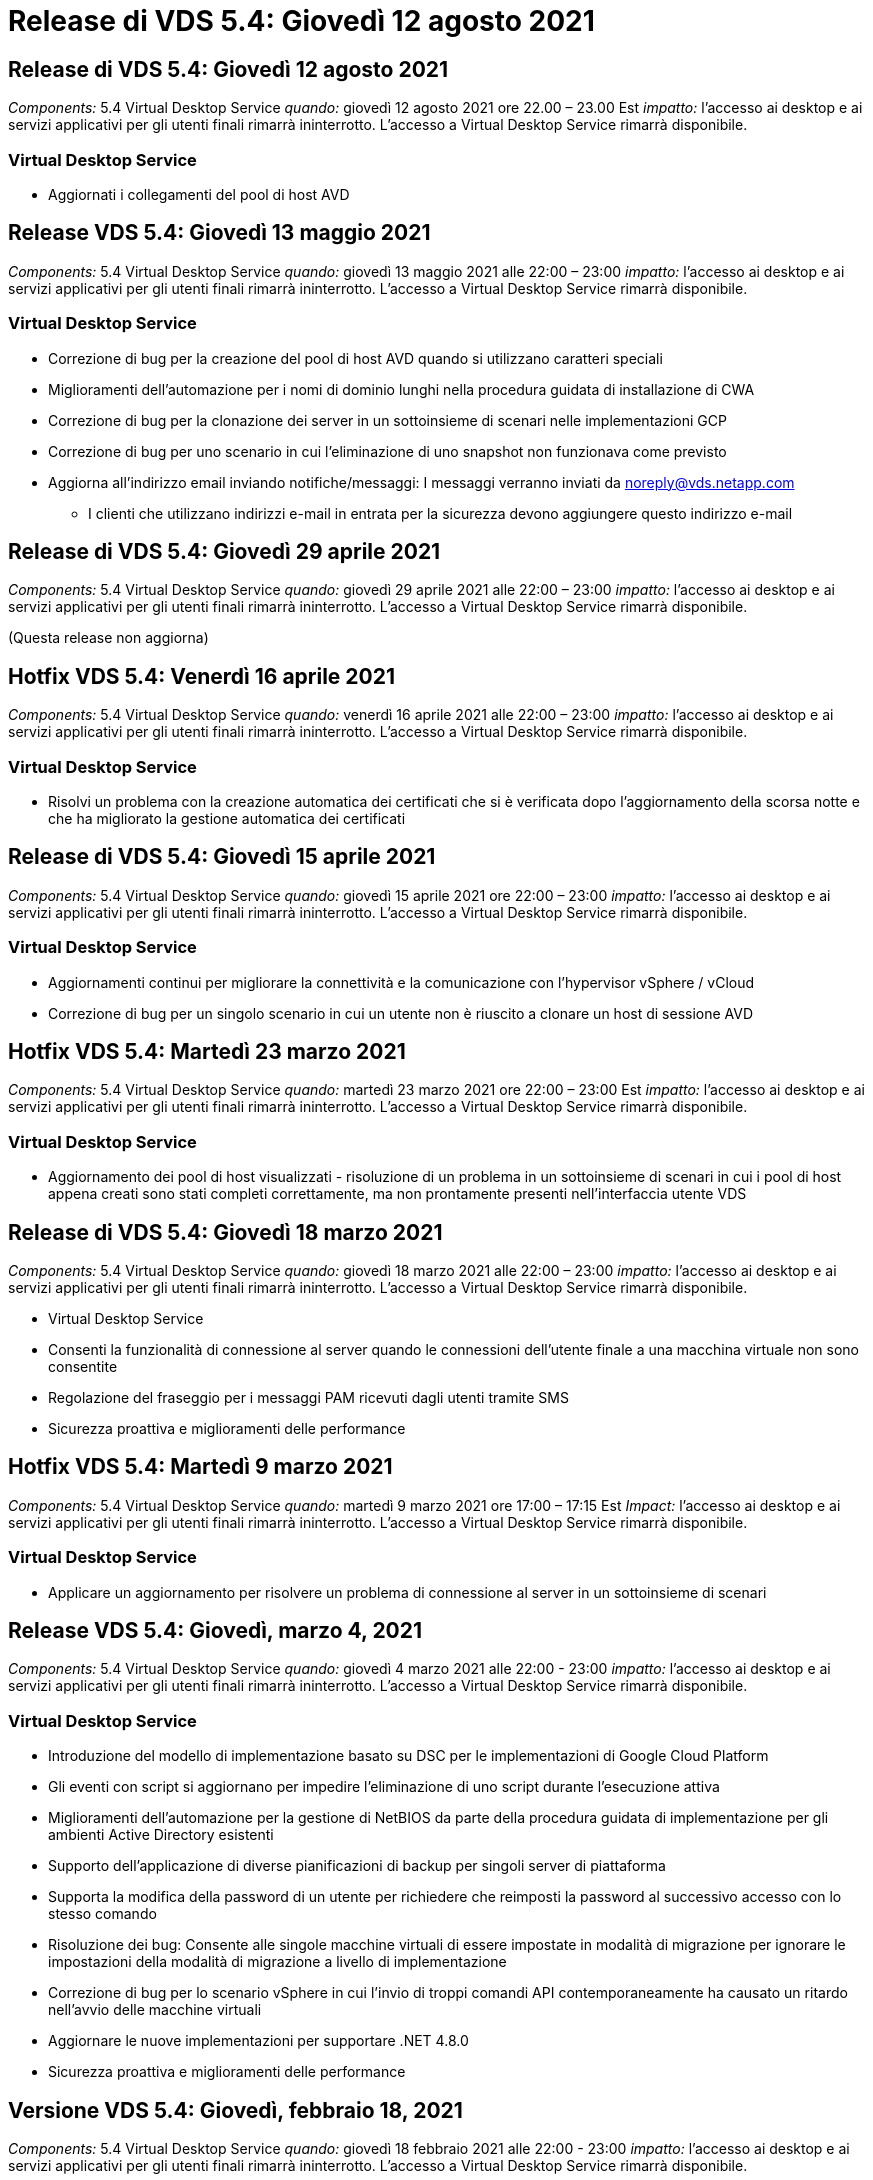 = Release di VDS 5.4: Giovedì 12 agosto 2021
:allow-uri-read: 




== Release di VDS 5.4: Giovedì 12 agosto 2021

_Components:_ 5.4 Virtual Desktop Service _quando:_ giovedì 12 agosto 2021 ore 22.00 – 23.00 Est _impatto:_ l'accesso ai desktop e ai servizi applicativi per gli utenti finali rimarrà ininterrotto. L'accesso a Virtual Desktop Service rimarrà disponibile.



=== Virtual Desktop Service

* Aggiornati i collegamenti del pool di host AVD




== Release VDS 5.4: Giovedì 13 maggio 2021

_Components:_ 5.4 Virtual Desktop Service _quando:_ giovedì 13 maggio 2021 alle 22:00 – 23:00 _impatto:_ l'accesso ai desktop e ai servizi applicativi per gli utenti finali rimarrà ininterrotto. L'accesso a Virtual Desktop Service rimarrà disponibile.



=== Virtual Desktop Service

* Correzione di bug per la creazione del pool di host AVD quando si utilizzano caratteri speciali
* Miglioramenti dell'automazione per i nomi di dominio lunghi nella procedura guidata di installazione di CWA
* Correzione di bug per la clonazione dei server in un sottoinsieme di scenari nelle implementazioni GCP
* Correzione di bug per uno scenario in cui l'eliminazione di uno snapshot non funzionava come previsto
* Aggiorna all'indirizzo email inviando notifiche/messaggi: I messaggi verranno inviati da noreply@vds.netapp.com
+
** I clienti che utilizzano indirizzi e-mail in entrata per la sicurezza devono aggiungere questo indirizzo e-mail






== Release di VDS 5.4: Giovedì 29 aprile 2021

_Components:_ 5.4 Virtual Desktop Service _quando:_ giovedì 29 aprile 2021 alle 22:00 – 23:00 _impatto:_ l'accesso ai desktop e ai servizi applicativi per gli utenti finali rimarrà ininterrotto. L'accesso a Virtual Desktop Service rimarrà disponibile.

(Questa release non aggiorna)



== Hotfix VDS 5.4: Venerdì 16 aprile 2021

_Components:_ 5.4 Virtual Desktop Service _quando:_ venerdì 16 aprile 2021 alle 22:00 – 23:00 _impatto:_ l'accesso ai desktop e ai servizi applicativi per gli utenti finali rimarrà ininterrotto. L'accesso a Virtual Desktop Service rimarrà disponibile.



=== Virtual Desktop Service

* Risolvi un problema con la creazione automatica dei certificati che si è verificata dopo l'aggiornamento della scorsa notte e che ha migliorato la gestione automatica dei certificati




== Release di VDS 5.4: Giovedì 15 aprile 2021

_Components:_ 5.4 Virtual Desktop Service _quando:_ giovedì 15 aprile 2021 ore 22:00 – 23:00 _impatto:_ l'accesso ai desktop e ai servizi applicativi per gli utenti finali rimarrà ininterrotto. L'accesso a Virtual Desktop Service rimarrà disponibile.



=== Virtual Desktop Service

* Aggiornamenti continui per migliorare la connettività e la comunicazione con l'hypervisor vSphere / vCloud
* Correzione di bug per un singolo scenario in cui un utente non è riuscito a clonare un host di sessione AVD




== Hotfix VDS 5.4: Martedì 23 marzo 2021

_Components:_ 5.4 Virtual Desktop Service _quando:_ martedì 23 marzo 2021 ore 22:00 – 23:00 Est _impatto:_ l'accesso ai desktop e ai servizi applicativi per gli utenti finali rimarrà ininterrotto. L'accesso a Virtual Desktop Service rimarrà disponibile.



=== Virtual Desktop Service

* Aggiornamento dei pool di host visualizzati - risoluzione di un problema in un sottoinsieme di scenari in cui i pool di host appena creati sono stati completi correttamente, ma non prontamente presenti nell'interfaccia utente VDS




== Release di VDS 5.4: Giovedì 18 marzo 2021

_Components:_ 5.4 Virtual Desktop Service _quando:_ giovedì 18 marzo 2021 alle 22:00 – 23:00 _impatto:_ l'accesso ai desktop e ai servizi applicativi per gli utenti finali rimarrà ininterrotto. L'accesso a Virtual Desktop Service rimarrà disponibile.

* Virtual Desktop Service
* Consenti la funzionalità di connessione al server quando le connessioni dell'utente finale a una macchina virtuale non sono consentite
* Regolazione del fraseggio per i messaggi PAM ricevuti dagli utenti tramite SMS
* Sicurezza proattiva e miglioramenti delle performance




== Hotfix VDS 5.4: Martedì 9 marzo 2021

_Components:_ 5.4 Virtual Desktop Service _quando:_ martedì 9 marzo 2021 ore 17:00 – 17:15 Est _Impact:_ l'accesso ai desktop e ai servizi applicativi per gli utenti finali rimarrà ininterrotto. L'accesso a Virtual Desktop Service rimarrà disponibile.



=== Virtual Desktop Service

* Applicare un aggiornamento per risolvere un problema di connessione al server in un sottoinsieme di scenari




== Release VDS 5.4: Giovedì, marzo 4, 2021

_Components:_ 5.4 Virtual Desktop Service _quando:_ giovedì 4 marzo 2021 alle 22:00 - 23:00 _impatto:_ l'accesso ai desktop e ai servizi applicativi per gli utenti finali rimarrà ininterrotto. L'accesso a Virtual Desktop Service rimarrà disponibile.



=== Virtual Desktop Service

* Introduzione del modello di implementazione basato su DSC per le implementazioni di Google Cloud Platform
* Gli eventi con script si aggiornano per impedire l'eliminazione di uno script durante l'esecuzione attiva
* Miglioramenti dell'automazione per la gestione di NetBIOS da parte della procedura guidata di implementazione per gli ambienti Active Directory esistenti
* Supporto dell'applicazione di diverse pianificazioni di backup per singoli server di piattaforma
* Supporta la modifica della password di un utente per richiedere che reimposti la password al successivo accesso con lo stesso comando
* Risoluzione dei bug: Consente alle singole macchine virtuali di essere impostate in modalità di migrazione per ignorare le impostazioni della modalità di migrazione a livello di implementazione
* Correzione di bug per lo scenario vSphere in cui l'invio di troppi comandi API contemporaneamente ha causato un ritardo nell'avvio delle macchine virtuali
* Aggiornare le nuove implementazioni per supportare .NET 4.8.0
* Sicurezza proattiva e miglioramenti delle performance




== Versione VDS 5.4: Giovedì, febbraio 18, 2021

_Components:_ 5.4 Virtual Desktop Service _quando:_ giovedì 18 febbraio 2021 alle 22:00 - 23:00 _impatto:_ l'accesso ai desktop e ai servizi applicativi per gli utenti finali rimarrà ininterrotto. L'accesso a Virtual Desktop Service rimarrà disponibile.



=== Virtual Desktop Service

* Aggiornamenti al metodo di installazione predefinito per FSLogix in base alle Best practice Microsoft
* Aggiornamenti proattivi ai componenti della piattaforma per supportare l'aumento delle attività degli utenti
* Automazione migliorata per la gestione delle variabili di gestione dei certificati
* Supporto di forzare il ripristino delle impostazioni MFA di un utente al successivo accesso quando si modifica la password
* Rimuovere il gruppo di amministratori VDS dalla gestione all'interno del modulo gruppi VDS nelle implementazioni AADDS




=== Stimatori dei costi

* Aggiornamenti per indicare che alcune macchine virtuali non dispongono più di prezzi promozionali




== Versione VDS 5.4: Giovedì, febbraio 4, 2021

_Components:_ 5.4 Virtual Desktop Service _quando:_ giovedì 4 febbraio 2021 alle 22:00 - 23:00 _impatto:_ l'accesso ai desktop e ai servizi applicativi per gli utenti finali rimarrà ininterrotto. L'accesso a Virtual Desktop Service rimarrà disponibile.



=== Virtual Desktop Service

* Gestione delle variabili migliorata quando si utilizza la funzionalità Connect to Server
* API – funzionalità laterale per il riavvio e la funzione di riavvio multi-Select
* Miglioramenti dell'automazione dell'implementazione in Google Cloud Platform
* Gestione migliorata delle implementazioni di Google Cloud Platform disattivate




== Release VDS 5.4: Giovedì 21 gennaio 2021

_Components:_ 5.4 Virtual Desktop Service _quando:_ giovedì 21 gennaio 2021 alle 22:00 - 23:00 _impatto:_ l'accesso ai desktop e ai servizi applicativi per gli utenti finali rimarrà ininterrotto. L'accesso a Virtual Desktop Service rimarrà disponibile.



=== Virtual Desktop Service

* Rimozione delle macchine virtuali TSD1 dalle implementazioni che selezionano i servizi PaaS per la gestione dei dati
* Sicurezza proattiva e miglioramenti delle performance
* Ottimizzazione dei processi per le configurazioni di implementazione multi-server
* Correzione di bug per una configurazione specifica per un'implementazione in GCP
* Correzione di bug per la creazione di condivisioni di file Azure tramite il Command Center
* Aggiornamento per fornire Server 2019 come sistema operativo in GCP




=== Stimatori dei costi

* Sicurezza proattiva e miglioramenti delle performance




== Hotfix VDS 5.4: Lun. 18 gennaio 2021

_Components:_ 5.4 Virtual Desktop Service _quando:_ lunedì 18 gennaio 2021 ore 22:00 – 23:00 _impatto:_ l'accesso ai desktop e ai servizi applicativi per gli utenti finali rimarrà ininterrotto. L'accesso a Virtual Desktop Service rimarrà disponibile.



=== Virtual Desktop Service

* VDS applicherà un aggiornamento alle implementazioni che sfruttano SendGrid per l'inoltro SMTP
* Mercoledì 1/20, SendGrid introdurrà un cambiamento rivoluzionario
* Il team VDS aveva già esaminato gli aggiornamenti a SendGrid
* Siamo al corrente di questo cambiamento imminente e abbiamo testato e validato un'alternativa (postmark)
* Oltre a mitigare un cambiamento rivoluzionario, il team VDS ha riscontrato un aumento dell'affidabilità e delle performance nelle implementazioni sfruttando il postmark invece di SendGrid




== Hotfix VDS 5.4: Ven. 8 gennaio 2021

_Components:_ 5.4 Virtual Desktop Service _quando:_ mercoledì 8 gennaio 2021 alle 12:00 - 23:05 _impatto orientale:_ l'accesso ai desktop e ai servizi applicativi per gli utenti finali rimarrà ininterrotto. L'accesso a Virtual Desktop Service rimarrà disponibile.



=== Virtual Desktop Service

* Aggiornamento breve e successivo per garantire che VDCTools sia aggiornato in tutte le implementazioni
+
** In base alla progettazione, gli aggiornamenti di VDCTools vengono applicati in modo intelligente: L'aggiornamento attende fino a quando non viene eseguita alcuna azione, quindi completa automaticamente le azioni intraprese durante il breve periodo di aggiornamento






== Release VDS 5.4: Giovedì 7 gennaio 2021

_Components:_ 5.4 Virtual Desktop Service _quando:_ giovedì 7 gennaio 2021 alle 22:00 - 23:00 _impatto:_ l'accesso ai desktop e ai servizi applicativi per gli utenti finali rimarrà ininterrotto. L'accesso a Virtual Desktop Service rimarrà disponibile.



=== Virtual Desktop Service

* Sicurezza proattiva e miglioramenti delle performance
* Text update (aggiornamento testo): Consente di modificare l'azione del Command Center da Create Azure file Share (Crea condivisione file Azure) a Create Azure Files Share (Crea condivisione file Azure)
* Miglioramento del processo per l'utilizzo di Command Center per l'aggiornamento delle cartelle Data/Home/Pro




=== Stimatori dei costi

* Sicurezza proattiva e miglioramenti delle performance




== Release VDS 5.4: Giovedì 17 dicembre 2020

_Components:_ 5.4 Virtual Desktop Service _quando:_ giovedì 17 dicembre 2020 alle 22:00 - 23:00 _impatto:_ l'accesso ai desktop e ai servizi applicativi per gli utenti finali rimarrà ininterrotto. L'accesso a Virtual Desktop Service rimarrà disponibile.


NOTE: La prossima release sarà giovedì 7 gennaio 2021 invece di Capodanno 2020.



=== Virtual Desktop Service

* Automazione dell'implementazione migliorata quando si utilizza Azure NetApp Files
* Miglioramento delle raccolte di provisioning con immagini aggiornate di Windows 10
* Eseguire l'aggiornamento a VCC per supportare meglio le variabili nelle configurazioni multi-sito
* Piccolo miglioramento proattivo della sicurezza per la funzionalità Sites
* Miglioramenti API alla funzionalità Peak Live Scaling in Live Scaling
* Miglioramenti generali di usabilità e chiarezza del testo in DC Config
* Correzioni di bug e miglioramenti della sicurezza disponibili dietro le quinte




== Release VDS 5.4: Giovedì 3 dicembre 2020

_Components:_ 5.4 Virtual Desktop Service _quando:_ giovedì 3 dicembre 2020 alle 22:00 - 23:00 _impatto:_ l'accesso ai desktop e ai servizi applicativi per gli utenti finali rimarrà ininterrotto. L'accesso a Virtual Desktop Service rimarrà disponibile.



=== Virtual Desktop Service

* Eseguire l'aggiornamento al metodo di installazione di FSLogix
* Misure di sicurezza proattive in corso




=== Setup VDS

* Automazione dell'implementazione dell'aggiornamento a Azure NetApp Files – supporto per la creazione di:
* Pool di capacità/volume di 4 TB minimo
* Pool di capacità da 500 TB/volume massimo da 100 TB
* Gestione delle variabili migliorata per opzioni di implementazione avanzate




=== Stimatori dei costi

* Rimozione delle operazioni su disco da Google Cost Estimator
* Aggiornamenti che riflettono i nuovi servizi disponibili per regione nel tool Azure Cost Estimator




== Release VDS 5.4: Giovedì 19 novembre 2020

_Components:_ 5.4 Virtual Desktop Service _quando:_ giovedì 19 novembre 2020 alle 22:00 - 23:00. _Impatto:_ l'accesso ai desktop e ai servizi applicativi per gli utenti finali rimarrà ininterrotto. L'accesso a Virtual Desktop Service rimarrà disponibile.



=== VDS

* Le e-mail di Privileged account Management (PAM) includono ora i dettagli del codice di implementazione
* Ottimizzazione delle autorizzazioni per le implementazioni AADDS (Active Directory Domain Services) di Azure
* Maggiore chiarezza per gli amministratori che desiderano eseguire attività amministrative in un'implementazione completamente spenta
* Correzione di bug per un prompt di errore visualizzato quando un amministratore VDS visualizza i dettagli di RemoteApp App Group per un pool di host spento
* Aggiornamento delle frasi agli utenti API per indicare che si tratta di utenti API VDS
* Risultati più rapidi per la restituzione del report sullo stato del data center
* Gestione migliorata delle variabili per le azioni giornaliere (ad esempio riavvii notturni) per le macchine virtuali
* Correzione di bug per uno scenario in cui gli indirizzi IP immessi in DC Config non venivano registrati correttamente
* Correzione di bug per uno scenario in cui lo sblocco di un account admin non funzionava come previsto




=== Setup VDS

* Form factor update (aggiornamento del fattore di forma): Consente di risolvere uno scenario in cui i pulsanti di azione nella procedura guidata di installazione VDS sono stati troncati




== Release VDS 5.4: Giovedì 5 novembre 2020

_Components:_ 5.4 Virtual Desktop Service _quando:_ giovedì 5 novembre 2020 alle 22:00 - 23:00 _impatto:_ l'accesso ai desktop e ai servizi applicativi per gli utenti finali rimarrà ininterrotto. L'accesso a Virtual Desktop Service rimarrà disponibile.



=== VDS

* Introduzione del meccanismo di scale-out per i siti nel Command Center: Utilizza un altro abbonamento Azure con lo stesso ID tenant e ID client
* La creazione di macchine virtuali con ruolo dati viene ora implementata come macchina virtuale selezionata nell'interfaccia utente VDS, ma tornerà al valore predefinito specificato per l'implementazione se la macchina virtuale selezionata non è disponibile
* Miglioramenti generali a workload Scheduling e Live Scaling
* Correzione di bug per la casella di controllo Apply All (Applica tutto) per i permessi di amministrazione
* Risoluzione di bug per un problema di visualizzazione quando si visualizzano le applicazioni selezionate in un RemoteApp App Group
* Risoluzione di bug per un prompt di errore che un sottoinsieme di utenti vede quando accede al Command Center
* Miglioramenti automatici dei processi per l'installazione manuale dei certificati sulle macchine virtuali gateway HTML5
* Misure di sicurezza proattive in corso




=== Setup VDS

* Orchestrazione Azure NetApp Files migliorata
* Miglioramenti continui per gestire correttamente le variabili di implementazione di Azure
* La funzione Cestino di Active Directory sarà attivata automaticamente per le nuove implementazioni di Active Directory
* Migliore orchestrazione dell'implementazione per Google Cloud Platform




== Hotfix VDS 5.4: Mer. 28 ottobre 2020

_Components:_ 5.4 Virtual Desktop Service _quando:_ mercoledì 28 ottobre 2020 alle 22:00 - 23:00 _impatto:_ l'accesso ai desktop e ai servizi applicativi per gli utenti finali rimarrà ininterrotto. L'accesso a Virtual Desktop Service rimarrà disponibile.



=== Setup VDS

* Correzione di bug per uno scenario in cui non è stato possibile inserire correttamente i dettagli di rete nella procedura guidata di implementazione




== Release VDS 5.4: Giovedì 22 ottobre 2020

_Components:_ 5.4 Virtual Desktop Service _quando:_ giovedì 22 ottobre 2020 ore 22.00 - 23.00 Est _impatto:_ l'accesso ai desktop e ai servizi applicativi per gli utenti finali rimarrà ininterrotto. L'accesso a Virtual Desktop Service rimarrà disponibile.



=== VDS

* Se un amministratore VDS elimina un pool di host AVD, annulla automaticamente l'assegnazione degli utenti da quel pool di host
* Introduzione del driver di automazione migliorato e rinominato – Command Center – in CWMGR1
* Correzione di bug per il comportamento di Workload Scheduling in una correzione di bug per l'aggiornamento dei dettagli del sito quando risiedono in AWS
* Correzione dei bug per l'attivazione di Wake on Demand con impostazioni specifiche di Live Scaling applicate
* Correzione di bug per la creazione di un secondo sito quando nel sito originale erano state applicate impostazioni errate
* Miglioramenti alla facilità d'uso per i dettagli dell'IP statico nella configurazione DC
* Aggiornamento della convenzione di naming per le autorizzazioni di amministratore: Consente di aggiornare le autorizzazioni del data center in autorizzazioni di implementazione
* L'aggiornamento indica che sono necessarie meno voci di database nelle build di implementazione di un singolo server
* Aggiornamento manuale del processo di implementazione AADDS per ottimizzare le autorizzazioni
* Correzione di bug per la segnalazione in VDS quando si modificano le date in cui il report dovrebbe tornare
* Correzione di bug per la creazione di un modello Windows Server 2012 R2 tramite Provisioning Collections
* Miglioramenti delle performance




=== Setup VDS

* Miglioramenti dell'automazione dell'implementazione per i componenti DNS e controller di dominio primari di un'implementazione
* Aggiornamenti assortiti per supportare la selezione da un elenco di reti disponibili in una release futura




=== Stimatori dei costi

* Gestione migliorata dell'aggiunta di SQL alle macchine virtuali




=== API REST

* Nuova chiamata API per identificare le aree Azure valide e disponibili per un abbonamento
* Nuova chiamata API per identificare se un cliente ha accesso a Cloud Insights
* Nuova chiamata API per identificare se un cliente ha attivato Cloud Insights per il proprio ambiente di lavoro cloud




== Hotfix VDS 5.4: Mercoledì 13 ottobre 2020

_Components:_ 5.4 Virtual Desktop Service _quando:_ mercoledì 13 ottobre 2020 alle 22:00 - 23:00. _Impatto:_ l'accesso ai desktop e ai servizi applicativi per gli utenti finali rimarrà ininterrotto. L'accesso a Virtual Desktop Service rimarrà disponibile.



=== Stimatori dei costi

* Risoluzione di bug per un problema in cui uno scenario in Azure Cost Estimator in cui le macchine virtuali RDS applicava il prezzo del sistema operativo in modo non corretto
* Correzione di bug per uno scenario in cui la selezione dei servizi PaaS di storage in Azure Cost Estimator e Google Cost Estimator ha determinato un prezzo gonfiato per utente VDI




== Release VDS 5.4: Giovedì 8 ottobre 2020

_Components:_ 5.4 Virtual Desktop Service _quando:_ giovedì 8 ottobre 2020 ore 22.00 - 23.00 Est _impatto:_ l'accesso ai desktop e ai servizi applicativi per gli utenti finali rimarrà ininterrotto. L'accesso a Virtual Desktop Service rimarrà disponibile.



=== VDS

* Miglioramenti della stabilità durante la creazione di una macchina virtuale durante le ore in cui viene applicata la Workload Scheduling
* Risoluzione di bug per un problema di visualizzazione durante la creazione di nuovi servizi App
* Confermare dinamicamente le presenze di .NET e ThinPrint per le implementazioni non Azure
* Risoluzione di bug per un problema di visualizzazione quando si esamina lo stato di provisioning di un'area di lavoro
* Correzione di bug per la creazione di una macchina virtuale in vSphere con una combinazione specifica di impostazioni
* Correzione di bug per un errore di casella di controllo in un set di permessi
* Risoluzione di bug per un problema di visualizzazione in cui i gateway duplicati venivano visualizzati in DCConfig
* Aggiornamenti sul branding




=== Stimatori dei costi

* Aggiornare per visualizzare i dettagli di scalabilità della CPU per tipo di carico di lavoro




== Hotfix VDS 5.4: Mercoledì 30 settembre 2020

_Components:_ 5.4 Virtual Desktop Service _quando:_ mercoledì 30 settembre 2020 ore 21:00 - 22:00 Eastern _Impact:_ l'accesso ai desktop e ai servizi applicativi per gli utenti finali rimarrà ininterrotto. L'accesso a Virtual Desktop Service rimarrà disponibile.



=== VDS

* Correzione di bug per un problema a causa del quale un sottoinsieme di macchine virtuali di App Services veniva erroneamente contrassegnato come macchine virtuali cache
* Eseguire l'aggiornamento alla configurazione SMTP sottostante per ridurre i problemi di configurazione dell'account di inoltro e-mail
+
** Nota: Poiché si tratta ora di un servizio di piano di controllo, questo comporta un impatto di implementazione più sottile con meno autorizzazioni/componenti nel tenant di un cliente


* Risoluzione dei bug per impedire a un amministratore che utilizza DCConfig di reimpostare la password dell'account di servizio




=== Setup VDS

* Gestione migliorata delle variabili di ambiente per le implementazioni Azure NetApp Files
* Automazione dell'implementazione migliorata: Gestione migliorata delle variabili di ambiente per garantire la presenza dei componenti PowerShell richiesti




=== API REST

* Introduzione del supporto API per le implementazioni di Azure per sfruttare un gruppo di risorse esistente
* Introduzione del supporto API per le implementazioni ad esistenti con nomi di dominio/NetBIOS diversi




== Release VDS 5.4: Giovedì 24 settembre 2020

_Components:_ 5.4 Virtual Desktop Service _quando:_ giovedì 24 settembre 2020 ore 22.00 - 23.00 Est _impatto:_ l'accesso ai desktop e ai servizi applicativi per gli utenti finali rimarrà ininterrotto. L'accesso a Virtual Desktop Service rimarrà disponibile.



=== VDS

* Miglioramento delle performance: L'elenco degli utenti per i quali è possibile abilitare le Cloud Workspace verrà popolato più rapidamente
* Correzione di bug per la gestione delle importazioni di server host di sessione AVD specifici del sito
* Miglioramento dell'automazione dell'implementazione - Introduzione di un'impostazione opzionale per indirizzare le richieste ad a CWMGR1
* Gestione migliorata delle variabili durante l'importazione dei server per garantire che CWAgent sia installato correttamente
* Introdurre ulteriori controlli RBAC su TestVDCTools: Richiedere l'appartenenza al gruppo CW-Infrastructure per l'accesso
* Regolazione fine delle autorizzazioni – consente agli amministratori del gruppo CW-CWMGRAccess di accedere alle voci di registro per le impostazioni VDS
* Aggiornamento per Wake on Demand per i pool di host AVD personali in modo da riflettere gli aggiornamenti per la release primaverile: Accendere solo la macchina virtuale assegnata all'utente
* Aggiorna le convenzioni di denominazione del codice aziendale nelle implementazioni di Azure: Questo evita un problema per cui Azure Backup non può eseguire il ripristino da una macchina virtuale che inizia con un numero
* Sostituire l'utilizzo di Sendgrid per la trasmissione SMTP da parte dell'automazione dell'implementazione con un piano di controllo globale per risolvere un problema con il back-end di SendGrid, con un impatto di implementazione più sottile e un numero inferiore di autorizzazioni/componenti




=== Setup VDS

* Aggiornamenti delle selezioni di quantità di macchine virtuali disponibili nelle implementazioni multi-server




=== API REST

* Aggiungere Windows 2019 per OTTENERE il metodo /DataCenterProvisioning/OperatingSystems
* Inserire automaticamente il nome e il cognome dell'amministratore VDS quando si creano gli amministratori tramite il metodo API




=== Stimatori dei costi

* Introduzione di Google Cost Estimator e prompt per il quale si desidera utilizzare l'hyperscaler per la stima: Azure o GCP
* Introduzione delle istanze riservate in Azure Cost Estimator
* Elenco aggiornato dei servizi disponibili per i prodotti Azure aggiornati disponibili per regione




== Release VDS 5.4: Giovedì 10 settembre 2020

_Components:_ 5.4 Virtual Desktop Service _quando:_ giovedì 10 settembre 2020 alle 22:00 - 23:00 _impatto:_ l'accesso ai desktop e ai servizi applicativi per gli utenti finali rimarrà ininterrotto. L'accesso a Virtual Desktop Service rimarrà disponibile.



=== Virtual Desktop Service

* Meccanismo di applicazione migliorato per confermare l'installazione di FSLogix
* Supporto per configurazioni multi-server per le implementazioni ad esistenti
* Ridurre il numero di chiamate API utilizzate per restituire un elenco di modelli Azure
* Gestione migliorata degli utenti nei pool di host AVD Spring Release / v2
* Aggiornamento del collegamento di riferimento nel report notturno delle risorse del server
* Correzione per la modifica delle password amministrative per supportare set di autorizzazioni migliorati e più sottili in ad
* Correzione di bug per la creazione di macchine virtuali da un modello tramite strumenti su CWMGR1
* Le ricerche in VDS ora puntano al contenuto su docs.netapp.com
* Miglioramenti dei tempi di risposta per gli utenti finali che accedono all'interfaccia amministrativa di VDS con MFA attivato




=== Setup VDS

* Il link di post-provisioning indica ora le istruzioni qui
* Scelte aggiornate per la configurazione della piattaforma per le implementazioni ad esistenti
* Miglioramenti ai processi automatizzati per le implementazioni di Google Cloud Platform




== Hotfix VDS 5.4: Martedì 1 settembre 2020

_Components:_ 5.4 Virtual Desktop Service _quando:_ martedì 1° settembre 2020 ore 10:00 - 23:15 Est _impatto:_ l'accesso ai desktop e ai servizi applicativi per gli utenti finali rimarrà ininterrotto. L'accesso a Virtual Desktop Service rimarrà disponibile.



=== Setup VDS

* Correzione di bug per un collegamento di riferimento nella scheda AVD




== Release VDS 5.4: Giovedì 27 agosto 2020

_Components:_ 5.4 Virtual Desktop Service _quando:_ giovedì 27 agosto 2020 ore 22.00 – 23.00 Est _impatto:_ l'accesso ai desktop e ai servizi applicativi per gli utenti finali rimarrà ininterrotto. L'accesso a Virtual Desktop Service rimarrà disponibile.



=== Virtual Desktop Service

* Introduzione della possibilità di utilizzare l'interfaccia VDS per aggiornare automaticamente i pool di host AVD dalla release Fall alla release Spring
* Automazione ottimizzata per riflettere gli aggiornamenti recenti, con la conseguente richiesta di un set di autorizzazioni più sottile
* Miglioramenti dell'automazione dell'implementazione per implementazioni GCP, AWS e vSphere
* Correzione di bug per uno scenario di eventi con script in cui le informazioni su data e ora venivano visualizzate come data e ora correnti
* Correzione di bug per l'implementazione di grandi quantità di VM host di sessione AVD contemporaneamente
* Supporto di un maggior numero di tipi di macchine virtuali Azure
* Supporto di un maggior numero di tipi di macchine virtuali GCP
* Gestione migliorata delle variabili durante l'implementazione
* Correzione di bug per l'automazione dell'implementazione di vSphere
* La correzione di bug per uno scenario quando si disattiva un'area di lavoro cloud per un utente ha restituito un risultato imprevisto
* Correzione di bug per applicazioni di terze parti e utilizzo dell'applicazione RemoteApp con MFA attivato
* Aumento delle performance del Service Board quando un'implementazione non è in linea
* Aggiornamenti per riflettere il logo/fraseggio NetApp




== Setup VDS

* Introduzione di un'opzione di implementazione multi-server per implementazioni Active Directory native/greenfield
* Ulteriori miglioramenti dell'automazione dell'implementazione




=== Tool Azure per la stima dei costi

* Rilascio della funzionalità dei vantaggi ibridi di Azure
* Risoluzione di bug per un problema di visualizzazione quando si inseriscono informazioni personalizzate sui nomi nei dettagli della macchina virtuale
* Correzione di bug per la regolazione dei dettagli dello storage in una sequenza specifica




== Hotfix VDS 5.4: Mercoledì 19 agosto 2020

_Components:_ 5.4 Virtual Desktop Service _quando:_ mercoledì 19 agosto 2020 alle 17:20 – 17:25 Est _Impact:_ l'accesso ai desktop e ai servizi applicativi per gli utenti finali rimarrà ininterrotto. L'accesso a Virtual Desktop Service rimarrà disponibile.



=== Setup VDS

* Correzione di bug per la gestione delle variabili per facilitare un'automazione flessibile
* Correzione di bug per la gestione DNS in un singolo scenario di implementazione
* Riduzione dei requisiti di appartenenza del gruppo CW-Infrastructure




== Hotfix VDS 5.4: Martedì 18 agosto 2020

_Components:_ 5.4 Virtual Desktop Service _quando:_ martedì 18 agosto 2020 ore 10:00 – 23:15 Est _impatto:_ l'accesso ai desktop e ai servizi applicativi per gli utenti finali rimarrà ininterrotto. L'accesso a Virtual Desktop Service rimarrà disponibile.



=== Tool Azure per la stima dei costi

* Risoluzione dei bug per la gestione dell'aggiunta di dischi aggiuntivi su alcuni tipi di macchine virtuali




== Release VDS 5.4: Giovedì 13 agosto 2020

_Components:_ 5.4 Virtual Desktop Service _quando:_ giovedì 13 agosto 2020 alle 22:00 – 23:00 _impatto:_ l'accesso ai desktop e ai servizi applicativi per gli utenti finali rimarrà ininterrotto. L'accesso a Virtual Desktop Service rimarrà disponibile.



=== Virtual Desktop Service

* Aggiunta dell'opzione Connect to Server (connessione al server) per gli host di sessione AVD dal modulo AVD
* Correzione di bug per un sottoinsieme di scenari in cui non è possibile creare ulteriori account admin
* Aggiornare la convenzione di naming per le impostazioni predefinite delle risorse – modificare Power User in VDI User




=== Setup VDS

* Convalida automatica delle impostazioni di rete pre-approvate, ottimizzando ulteriormente i flussi di lavoro di implementazione
* Set di autorizzazioni ridotto richiesto per le implementazioni ad esistenti
* Consenti nomi di dominio di lunghezza superiore a 15 caratteri
* Correzione del layout del testo per una combinazione univoca di selezioni
* Consentire alle implementazioni di Azure di continuare se il componente Sendgrid presenta un errore temporaneo




=== Strumenti e servizi VDS

* Miglioramenti proattivi della sicurezza dietro le quinte
* Ulteriori miglioramenti delle performance di Live Scaling
* Supporto migliorato per implementazioni hyperscaler con centinaia di siti
* Correzione di bug per uno scenario in cui l'implementazione di più macchine virtuali in un singolo comando è riuscita solo parzialmente
* Messaggi migliorati quando si assegnano percorsi non validi come destinazione per le posizioni dati dati, Home e Profilo
* Correzione di bug per uno scenario in cui la creazione di macchine virtuali tramite Azure Backup non funzionava come previsto
* Aggiunta di ulteriori fasi di convalida dell'implementazione al processo di implementazione di GCP e AWS
* Opzioni aggiuntive per la gestione delle voci DNS esterne
* Supporto per gruppi di risorse separati per macchine virtuali, reti virtuali, servizi come Azure NetApp Files, aree di lavoro per l'analisi dei log
* Piccoli miglioramenti di back-end al processo di creazione di immagini/raccolta di provisioning




=== Tool Azure per la stima dei costi

* Aggiunta del supporto del disco operativo effimero
* Descrizioni dei comandi migliorate per la selezione dello storage
* Non consentire uno scenario in cui un utente è diventato in grado di inserire conteggi utente negativi
* Visualizzare il file server quando si utilizzano le selezioni AVD e file server




== Hotfix VDS 5.4: Lunedì, 3 agosto 2020

_Components:_ 5.4 Virtual Desktop Service _quando:_ lunedì 3 agosto 2020 ore 11:00 – 23:05 _impatto orientale:_ l'accesso ai desktop e ai servizi applicativi per gli utenti finali rimarrà ininterrotto. L'accesso a Virtual Desktop Service rimarrà disponibile.



=== Strumenti e servizi VDS

* Gestione migliorata delle variabili durante l'automazione dell'implementazione




== Release VDS 5.4: Giovedì 30 luglio 2020

_Components:_ 5.4 Virtual Desktop Service _quando:_ giovedì 30 luglio 2020 ore 22.00 – 23.00 Est _impatto:_ l'accesso ai desktop e ai servizi applicativi per gli utenti finali rimarrà ininterrotto. L'accesso a Virtual Desktop Service rimarrà disponibile.



=== Virtual Desktop Service

* Miglioramenti proattivi della sicurezza dietro le quinte
* Monitoraggio delle performance migliorato dietro le quinte
* Correzione di bug per uno scenario in cui la creazione di un nuovo amministratore VDS presenta un falso avviso positivo




=== Setup VDS

* Riduzione dei set di autorizzazioni applicati agli account amministrativi durante il processo di implementazione in Azure
* Correzione di bug per un sottoinsieme di account di prova registrati




=== Strumenti e servizi VDS

* Gestione migliorata del processo di installazione di FSLogix
* Miglioramenti proattivi della sicurezza dietro le quinte
* Raccolta di data point migliorata per l'utilizzo simultaneo
* Gestione migliorata dei certificati per le connessioni HTML5
* Regolazione del layout della sezione DNS per una maggiore chiarezza
* Adattamento al workflow di monitoraggio di Solarwinds
* Gestione aggiornata degli indirizzi IP statici




=== Tool Azure per la stima dei costi

* Chiedi se i dati del cliente devono essere ha e, in caso affermativo, definisci se sono disponibili risparmi in termini di costi e manodopera sfruttando un servizio PaaS come Azure NetApp Files
* Aggiorna e standardizza il tipo di storage predefinito per i carichi di lavoro AVD e RDS su SSD Premium
* Miglioramenti delle performance dietro le quinte * == hotfix VDS 5.4: Giovedì 23 luglio 2020


_Components:_ 5.4 Virtual Desktop Service _quando:_ giovedì 23 luglio 2020 ore 22.00 – 23.00 Est _impatto:_ l'accesso ai desktop e ai servizi applicativi per gli utenti finali rimarrà ininterrotto. L'accesso a Virtual Desktop Service rimarrà disponibile.



=== Setup VDS

* Miglioramenti dell'automazione per le impostazioni DNS nelle implementazioni di Azure
* Controlli e miglioramenti generali dell'automazione dell'implementazione




== Release VDS 5.4: Giovedì 16 luglio 2020

_Components:_ 5.4 Virtual Desktop Service _quando:_ giovedì 16 luglio 2020 ore 22:00 – 23:00 _impatto:_ l'accesso ai desktop e ai servizi applicativi per gli utenti finali rimarrà ininterrotto. L'accesso a Virtual Desktop Service rimarrà disponibile.



=== Virtual Desktop Service

* Miglioramenti proattivi della sicurezza dietro le quinte
* Ottimizzazione del processo di provisioning di AVD App Group selezionando automaticamente AVD Workspace se è presente un solo AVD Workspace
* Miglioramenti delle prestazioni nel modulo Workspace tramite l'impaginazione di gruppi nella scheda utenti e gruppi
* Se gli amministratori VDS selezionano Azure nella scheda Deployments (implementazioni), chiedere all'utente di accedere a VDS Setup (Configurazione VDS)




=== Setup VDS

* Miglioramenti proattivi della sicurezza dietro le quinte
* Layout migliorato per ottimizzare il flusso di lavoro di implementazione
* Descrizioni avanzate per le implementazioni che utilizzano una struttura Active Directory esistente
* Miglioramenti generali e correzioni di bug per l'automazione dell'implementazione




=== Strumenti e servizi VDS

* Correzione di bug per le performance di TestVDCTools in implementazioni a server singolo




=== API REST

* Miglioramento dell'usabilità per l'utilizzo delle API per le implementazioni di Azure: I nomi utente vengono raccolti anche se i nomi non sono definiti nell'utente in Azure ad




=== Esperienza di accesso a HTML5

* Correzione dei bug per Wake on Demand per gli host di sessione che sfruttano AVD Spring Release (AVD v2)
* Aggiornamenti per riflettere il branding/frasing NetApp




=== Tool Azure per la stima dei costi

* Visualizza i prezzi in modo dinamico per regione
* Visualizza se i servizi pertinenti sono disponibili nella regione selezionare per garantire che gli utenti comprendano se la funzionalità desiderata sarà disponibile in quella regione. Tali servizi sono:
+
** Azure NetApp Files
** Servizi di dominio Active Directory di Azure
** Macchine virtuali NV e NV v4 (GPU abilitato)






== VDS 5.4 release: Ven., 26 giugno 2020

_Components:_ 5.4 Virtual Desktop Service _quando:_ giovedì 26 giugno 2020 ore 22.00 – 23.00 Est _impatto:_ l'accesso ai desktop e ai servizi applicativi per gli utenti finali rimarrà ininterrotto. L'accesso a Virtual Desktop Service rimarrà disponibile.



=== Virtual Desktop Service

A partire da venerdì 17 luglio 2020, la release di v5.4 è supportata come release di produzione.
